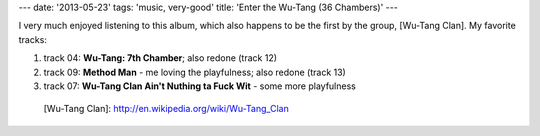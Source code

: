 ---
date: '2013-05-23'
tags: 'music, very-good'
title: 'Enter the Wu-Tang (36 Chambers)'
---

I very much enjoyed listening to this album, which also happens to be
the first by the group, [Wu-Tang Clan]. My favorite tracks:

1.  track 04: **Wu-Tang: 7th Chamber**; also redone (track 12)
2.  track 09: **Method Man** - me loving the playfulness; also redone
    (track 13)
3.  track 07: **Wu-Tang Clan Ain\'t Nuthing ta Fuck Wit** - some more
    playfulness

  [Wu-Tang Clan]: http://en.wikipedia.org/wiki/Wu-Tang_Clan
